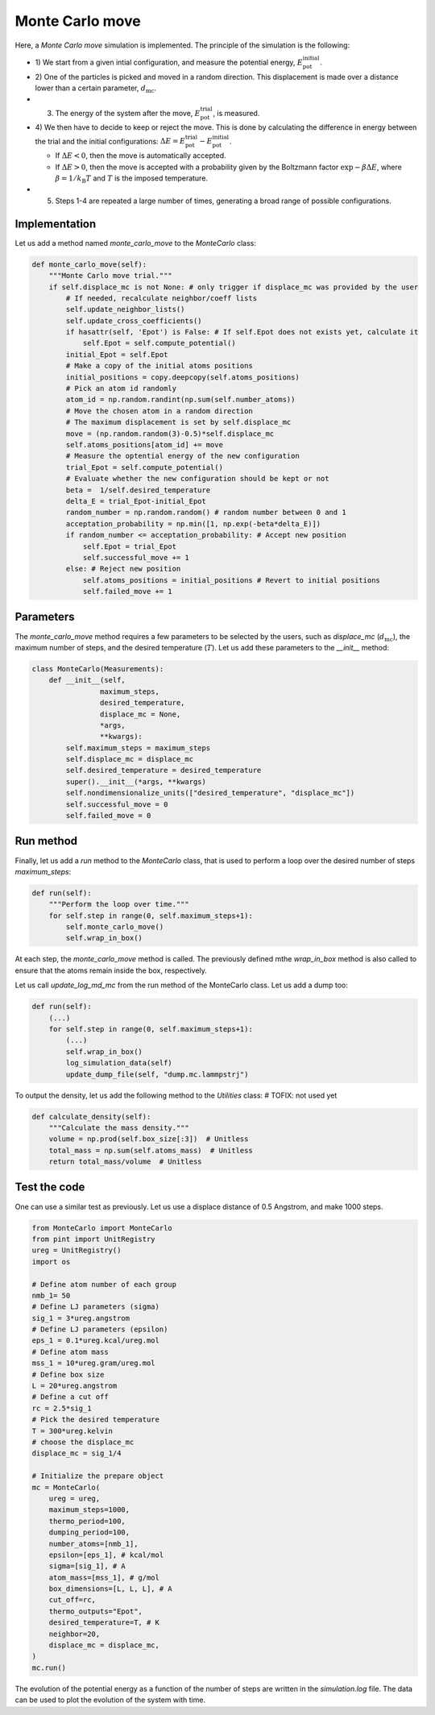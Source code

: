 .. _chapter6-label:

Monte Carlo move
================

.. figure:: ../projects/project1/avatar-dm.webp
    :alt: The fluid made of argon atoms and simulated using monte carlo and python.
    :height: 200
    :align: right
    :class: only-dark

.. figure:: ../projects/project1/avatar.webp
    :alt: The fluid made of argon atoms and simulated using monte carlo and python
    :height: 200
    :align: right
    :class: only-light

Here, a *Monte Carlo move* simulation is implemented. The principle of the
simulation is the following:

- 1) We start from a given intial configuration, and measure the potential
  energy, :math:`E_\text{pot}^\text{initial}`.
- 2) One of the particles is picked and moved in a random direction. This displacement
  is made over a distance lower than a certain parameter, :math:`d_\text{mc}`.
- 3) The energy of the system after the move, :math:`E_\text{pot}^\text{trial}`, is measured.
- 4) We then have to decide to keep or reject the move. This is done by calculating
  the difference in energy between the trial and the initial configurations:
  :math:`\Delta E = E_\text{pot}^\text{trial} - E_\text{pot}^\text{initial}`.
  
  - If :math:`\Delta E < 0`, then the move is automatically accepted. 
  - If :math:`\Delta E > 0`, then the move is accepted with a probability given
    by the Boltzmann factor :math:`\exp{- \beta \Delta E}`, where
    :math:`\beta = 1 / k_\text{B} T` and :math:`T` is the imposed temperature.

- 5) Steps 1-4 are repeated a large number of times, generating a broad range of
     possible configurations.

Implementation
--------------

Let us add a method named *monte_carlo_move* to the *MonteCarlo* class:

.. label:: start_MonteCarlo_class

.. code-block:: python

    def monte_carlo_move(self):
        """Monte Carlo move trial."""
        if self.displace_mc is not None: # only trigger if displace_mc was provided by the user
            # If needed, recalculate neighbor/coeff lists
            self.update_neighbor_lists()
            self.update_cross_coefficients()
            if hasattr(self, 'Epot') is False: # If self.Epot does not exists yet, calculate it
                self.Epot = self.compute_potential()
            initial_Epot = self.Epot
            # Make a copy of the initial atoms positions
            initial_positions = copy.deepcopy(self.atoms_positions)
            # Pick an atom id randomly
            atom_id = np.random.randint(np.sum(self.number_atoms))
            # Move the chosen atom in a random direction
            # The maximum displacement is set by self.displace_mc
            move = (np.random.random(3)-0.5)*self.displace_mc 
            self.atoms_positions[atom_id] += move
            # Measure the optential energy of the new configuration
            trial_Epot = self.compute_potential()
            # Evaluate whether the new configuration should be kept or not
            beta =  1/self.desired_temperature
            delta_E = trial_Epot-initial_Epot
            random_number = np.random.random() # random number between 0 and 1
            acceptation_probability = np.min([1, np.exp(-beta*delta_E)])
            if random_number <= acceptation_probability: # Accept new position
                self.Epot = trial_Epot
                self.successful_move += 1
            else: # Reject new position
                self.atoms_positions = initial_positions # Revert to initial positions
                self.failed_move += 1

.. label:: end_MonteCarlo_class

Parameters
----------

The *monte_carlo_move* method requires a few parameters to be selected by the
users, such as *displace_mc* (:math:`d_\text{mc}`), the maximum number of steps,
and the desired temperature (:math:`T`). Let us add these parameters to the
*__init__* method:

.. label:: start_MonteCarlo_class

.. code-block:: python

    class MonteCarlo(Measurements):
        def __init__(self,
                    maximum_steps,
                    desired_temperature,
                    displace_mc = None,
                    *args,
                    **kwargs):
            self.maximum_steps = maximum_steps
            self.displace_mc = displace_mc
            self.desired_temperature = desired_temperature
            super().__init__(*args, **kwargs)
            self.nondimensionalize_units(["desired_temperature", "displace_mc"])
            self.successful_move = 0
            self.failed_move = 0

.. label:: end_MonteCarlo_class

Run method
----------

Finally, let us add a *run* method to the *MonteCarlo* class, that is used to
perform a loop over the desired number of steps *maximum_steps*:

.. label:: start_MonteCarlo_class

.. code-block:: python
        
    def run(self):
        """Perform the loop over time."""
        for self.step in range(0, self.maximum_steps+1):
            self.monte_carlo_move()
            self.wrap_in_box()

.. label:: end_MonteCarlo_class

At each step, the *monte_carlo_move* method is called. The previously defined
mthe *wrap_in_box* method is also called to ensure that
the atoms remain inside the box, respectively.

Let us call *update_log_md_mc* from the run method of the MonteCarlo class.
Let us add a dump too:

.. label:: start_MonteCarlo_class

.. code-block:: python

    def run(self):
        (...)
        for self.step in range(0, self.maximum_steps+1):
            (...)
            self.wrap_in_box()
            log_simulation_data(self)
            update_dump_file(self, "dump.mc.lammpstrj")

.. label:: end_MonteCarlo_class

To output the density, let us add the following method to the *Utilities* class:
# TOFIX: not used yet

.. label:: start_Utilities_class

.. code-block:: python

    def calculate_density(self):
        """Calculate the mass density."""
        volume = np.prod(self.box_size[:3])  # Unitless
        total_mass = np.sum(self.atoms_mass)  # Unitless
        return total_mass/volume  # Unitless

.. label:: end_Utilities_class

Test the code
-------------

One can use a similar test as previously. Let us use a displace distance of
0.5 Angstrom, and make 1000 steps.

.. label:: start_test_6a_class

.. code-block:: python

    from MonteCarlo import MonteCarlo
    from pint import UnitRegistry
    ureg = UnitRegistry()
    import os

    # Define atom number of each group
    nmb_1= 50
    # Define LJ parameters (sigma)
    sig_1 = 3*ureg.angstrom
    # Define LJ parameters (epsilon)
    eps_1 = 0.1*ureg.kcal/ureg.mol
    # Define atom mass
    mss_1 = 10*ureg.gram/ureg.mol
    # Define box size
    L = 20*ureg.angstrom
    # Define a cut off
    rc = 2.5*sig_1
    # Pick the desired temperature
    T = 300*ureg.kelvin
    # choose the displace_mc
    displace_mc = sig_1/4

    # Initialize the prepare object
    mc = MonteCarlo(
        ureg = ureg,
        maximum_steps=1000,
        thermo_period=100,
        dumping_period=100,
        number_atoms=[nmb_1],
        epsilon=[eps_1], # kcal/mol
        sigma=[sig_1], # A
        atom_mass=[mss_1], # g/mol
        box_dimensions=[L, L, L], # A
        cut_off=rc,
        thermo_outputs="Epot",
        desired_temperature=T, # K
        neighbor=20,
        displace_mc = displace_mc,
    )
    mc.run()

.. label:: end_test_6a_class

The evolution of the potential energy as a function of the number of steps
are written in the *simulation.log* file. The data can be used to plot
the evolution of the system with time.
